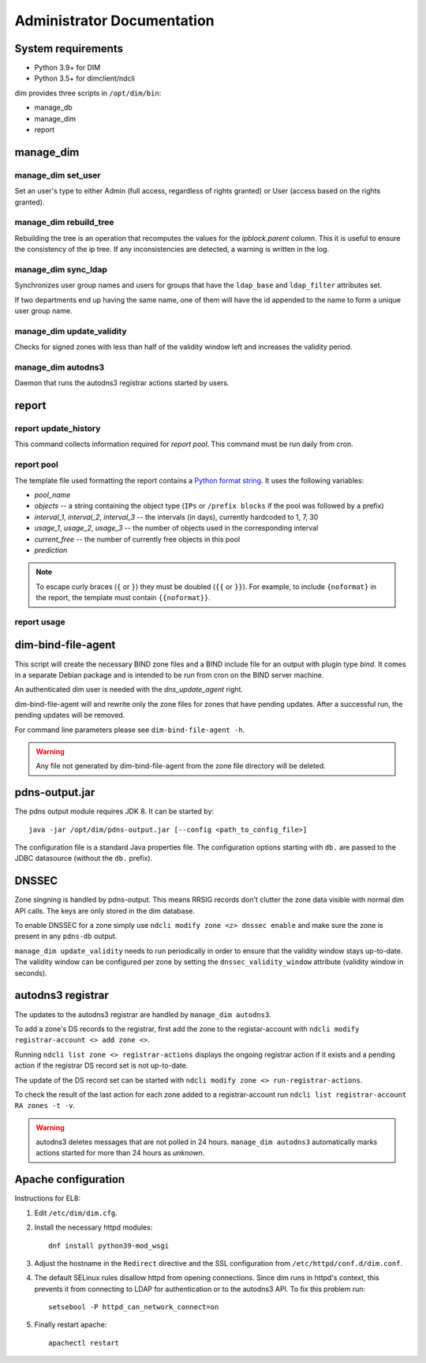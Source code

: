 .. _administrator:

===========================
Administrator Documentation
===========================

System requirements
===============
* Python 3.9+ for DIM
* Python 3.5+ for dimclient/ndcli

dim provides three scripts in ``/opt/dim/bin``:

* manage_db
* manage_dim
* report

manage_dim
==========

manage_dim set_user
-------------------

Set an user's type to either Admin (full access, regardless of rights granted)
or User (access based on the rights granted).


manage_dim rebuild_tree
-----------------------

Rebuilding the tree is an operation that recomputes the values for the
*ipblock.parent* column. This it is useful to ensure the consistency of the ip
tree. If any inconsistencies are detected, a warning is written in the log.


manage_dim sync_ldap
--------------------

Synchronizes user group names and users for groups that have the ``ldap_base`` and ``ldap_filter``
attributes set.

If two departments end up having the same name, one of them will have the id appended to the name to
form a unique user group name.


.. _manage_dim update_validity:

manage_dim update_validity
--------------------------

Checks for signed zones with less than half of the validity window left and increases the validity period.


manage_dim autodns3
-------------------

Daemon that runs the autodns3 registrar actions started by users.


report
======

report update_history
---------------------

This command collects information required for *report pool*. This command
must be run daily from cron.


report pool
-----------

The template file used formatting the report contains a `Python format string
<https://docs.python.org/3.9/library/string.html#format-string-syntax>`_. It
uses the following variables:

- *pool_name*
- *objects* -- a string containing the object type (``IPs`` or ``/prefix
  blocks`` if the pool was followed by a prefix)
- *interval_1*, *interval_2*, *interval_3* -- the intervals (in days), currently
  hardcoded to 1, 7, 30
- *usage_1*, *usage_2*, *usage_3* -- the number of objects used in the
  corresponding interval
- *current_free* -- the number of currently free objects in this pool
- *prediction*

.. note::
   To escape curly braces (``{`` or ``}``) they must be doubled (``{{`` or ``}}``).
   For example, to include ``{noformat}`` in the report, the template must
   contain ``{{noformat}}``.


report usage
------------

dim-bind-file-agent
===================

This script will create the necessary BIND zone files and a BIND include file
for an output with plugin type *bind*. It comes in a separate Debian package and
is intended to be run from cron on the BIND server machine.

An authenticated dim user is needed with the *dns_update_agent* right.

dim-bind-file-agent will and rewrite only the zone files for zones that have
pending updates. After a successful run, the pending updates will be removed.

For command line parameters please see ``dim-bind-file-agent -h``.

.. warning:: Any file not generated by dim-bind-file-agent from the zone file
   directory will be deleted.


pdns-output.jar
===============

The pdns output module requires JDK 8. It can be started by::

    java -jar /opt/dim/pdns-output.jar [--config <path_to_config_file>]

The configuration file is a standard Java properties file. The configuration options starting with
``db.`` are passed to the JDBC datasource (without the ``db.`` prefix).


DNSSEC
======

Zone singning is handled by pdns-output. This means RRSIG records don't clutter the zone data visible
with normal dim API calls. The keys are only stored in the dim database.

.. image:: images/DNSSEC.png
   :align: center

To enable DNSSEC for a zone simply use ``ndcli modify zone <z> dnssec enable`` and make sure the
zone is present in any ``pdns-db`` output.

``manage_dim update_validity`` needs to run periodically in order to ensure that the validity window stays up-to-date.
The validity window can be configured per zone by setting the ``dnssec_validity_window`` attribute (validity window
in seconds).

.. _autodns3:

autodns3 registrar
==================

The updates to the autodns3 registrar are handled by ``manage_dim autodns3``.

To add a zone's DS records to the registrar, first add the zone to the registar-account with
``ndcli modify registrar-account <> add zone <>``.

Running ``ndcli list zone <> registrar-actions`` displays the ongoing registrar action if it exists
and a pending action if the registrar DS record set is not up-to-date.

The update of the DS record set can be started with ``ndcli modify zone <> run-registrar-actions``.

To check the result of the last action for each zone added to a registrar-account
run ``ndcli list registrar-account RA zones -t -v``.

.. warning:: autodns3 deletes messages that are not polled in 24 hours. ``manage_dim autodns3`` automatically
   marks actions started for more than 24 hours as *unknown*.


Apache configuration
====================

Instructions for EL8:

1. Edit ``/etc/dim/dim.cfg``.

2. Install the necessary httpd modules::

    dnf install python39-mod_wsgi

3. Adjust the hostname in the ``Redirect`` directive and the SSL configuration
   from ``/etc/httpd/conf.d/dim.conf``.

4. The default SELinux rules disallow httpd from opening connections. Since dim
   runs in httpd's context, this prevents it from connecting to LDAP for
   authentication or to the autodns3 API. To fix this problem run::

    setsebool -P httpd_can_network_connect=on

5. Finally restart apache::

    apachectl restart
